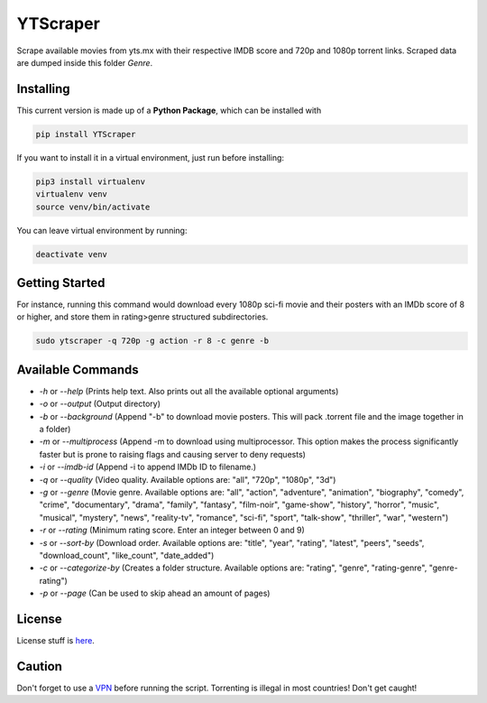 YTScraper
=========
Scrape available movies from yts.mx with their respective IMDB score and 720p and 1080p torrent links. Scraped data are dumped inside this folder `Genre`.

Installing
----------
This current version is made up of a **Python Package**, which can be installed with

.. code-block:: bash

	pip install YTScraper

If you want to install it in a virtual environment, just run before installing:

.. code-block:: bash

	pip3 install virtualenv
	virtualenv venv
	source venv/bin/activate

You can leave virtual environment by running:

.. code-block:: bash

	deactivate venv

Getting Started
---------------
For instance, running this command would download every 1080p sci-fi movie and their posters with an IMDb score of 8 or higher, and store them in rating>genre structured subdirectories.

.. code-block:: bash

	sudo ytscraper -q 720p -g action -r 8 -c genre -b

Available Commands
------------------

- `-h` or `--help` (Prints help text. Also prints out all the available optional arguments)
- `-o` or `--output` (Output directory)
- `-b` or `--background` (Append "-b" to download movie posters. This will pack .torrent file and the image together in a folder)
- `-m` or `--multiprocess` (Append -m to download using multiprocessor. This option makes the process significantly faster but is prone to raising flags and causing server to deny requests)
- `-i` or `--imdb-id` (Append -i to append IMDb ID to filename.)
- `-q` or `--quality` (Video quality. Available options are: "all", "720p", "1080p", "3d")
- `-g` or `--genre` (Movie genre. Available options are: "all", "action", "adventure", "animation", "biography", "comedy", "crime", "documentary", "drama", "family", "fantasy", "film-noir", "game-show", "history", "horror", "music", "musical", "mystery", "news", "reality-tv", "romance", "sci-fi", "sport", "talk-show", "thriller", "war", "western")
- `-r` or `--rating` (Minimum rating score. Enter an integer between 0 and 9)
- `-s` or `--sort-by` (Download order. Available options are: "title", "year", "rating", "latest", "peers", "seeds", "download_count", "like_count", "date_added")
- `-c` or `--categorize-by` (Creates a folder structure. Available options are: "rating", "genre", "rating-genre", "genre-rating")
- `-p` or `--page` (Can be used to skip ahead an amount of pages)

License
-------
License stuff is `here`_.

.. _here: https://gist.github.com/0xnu/d11da49c85eeb7272517a9010bbdf1ab

Caution
-------
Don't forget to use a `VPN`_ before running the script. Torrenting is illegal in most countries! Don't get caught!

.. _VPN: https://www.expressrefer.com/refer-friend?referrer_id=15890185&utm_campaign=referrals&utm_medium=copy_link&utm_source=referral_dashboard